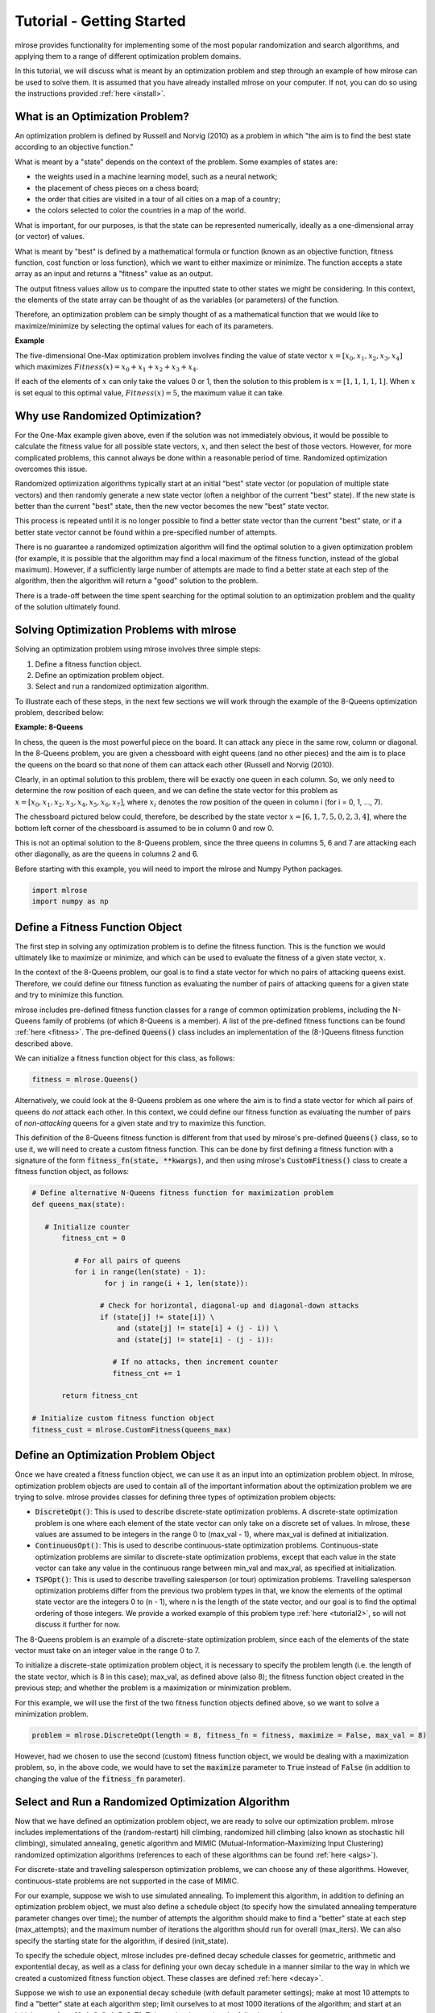 Tutorial - Getting Started
==========================
mlrose provides functionality for implementing some of the most popular randomization and search algorithms, and applying them to a range of different optimization problem domains. 

In this tutorial, we will discuss what is meant by an optimization problem and step through an example of how mlrose can be used to solve them. It is assumed that you have already installed mlrose on your computer. If not, you can do so using the instructions provided :ref:`here <install>`.

What is an Optimization Problem?
--------------------------------
An optimization problem is defined by Russell and Norvig (2010) as a problem in which "the aim is to find the best state according to an objective function." 

What is meant by a "state" depends on the context of the problem. Some examples of states are:

* the weights used in a machine learning model, such as a neural network;
* the placement of chess pieces on a chess board;
* the order that cities are visited in a tour of all cities on a map of a country;
* the colors selected to color the countries in a map of the world.

What is important, for our purposes, is that the state can be represented numerically, ideally as a one-dimensional array (or vector) of values. 

What is meant by "best" is defined by a mathematical formula or function (known as an objective function, fitness function, cost function or loss function), which we want to either maximize or minimize. The function accepts a state array as an input and returns a "fitness" value as an output. 

The output fitness values allow us to compare the inputted state to other states we might be considering. In this context, the elements of the state array can be thought of as the variables (or parameters) of the function.

Therefore, an optimization problem can be simply thought of as a mathematical function that we would like to maximize/minimize by selecting the optimal values for each of its parameters.

**Example**

The five-dimensional One-Max optimization problem involves finding the value of state vector :math:`x = [x_{0}, x_{1}, x_{2}, x_{3}, x_{4}]` which maximizes :math:`Fitness(x) = x_{0} + x_{1} + x_{2} + x_{3} + x_{4}`. 

If each of the elements of :math:`x` can only take the values 0 or 1, then the solution to this problem is :math:`x = [1, 1, 1, 1, 1]`. When :math:`x` is set equal to this optimal value, :math:`Fitness(x) = 5`, the maximum value it can take.

Why use Randomized Optimization?
--------------------------------
For the One-Max example given above, even if the solution was not immediately obvious, it would be possible to calculate the fitness value for all possible state vectors, :math:`x`, and then select the best of those vectors. However, for more complicated problems, this cannot always be done within a reasonable period of time. Randomized optimization overcomes this issue. 

Randomized optimization algorithms typically start at an initial "best" state vector (or population of multiple state vectors) and then randomly generate a new state vector (often a neighbor of the current "best" state). If the new state is better than the current "best" state, then the new vector becomes the new "best" state vector.

This process is repeated until it is no longer possible to find a better state vector than the current "best" state, or if a better state vector cannot be found within a pre-specified number of attempts. 

There is no guarantee a randomized optimization algorithm will find the optimal solution to a given optimization problem (for example, it is possible that the algorithm may find a local maximum of the fitness function, instead of the global maximum). However, if a sufficiently large number of attempts are made to find a better state at each step of the algorithm, then the algorithm will return a "good" solution to the problem. 

There is a trade-off between the time spent searching for the optimal solution to an optimization problem and the quality of the solution ultimately found.

Solving Optimization Problems with mlrose
-----------------------------------------
Solving an optimization problem using mlrose involves three simple steps:

1. Define a fitness function object.
2. Define an optimization problem object.
3. Select and run a randomized optimization algorithm.

To illustrate each of these steps, in the next few sections we will work through the example of the 8-Queens optimization problem, described below:

**Example: 8-Queens**

In chess, the queen is the most powerful piece on the board. It can attack any piece in the same row, column or diagonal. In the 8-Queens problem, you are given a chessboard with eight queens (and no other pieces) and the aim is to place the queens on the board so that none of them can attack each other (Russell and Norvig (2010). 

Clearly, in an optimal solution to this problem, there will be exactly one queen in each column. So, we only need to determine the row position of each queen, and we can define the state vector for this problem as :math:`x = [x_{0}, x_{1}, x_{2}, x_{3}, x_{4}, x_{5}, x_{6}, x_{7}]`, where :math:`x_{i}` denotes the row position of the queen in column i (for i = 0, 1, ..., 7).

The chessboard pictured below could, therefore, be described by the state vector :math:`x = [6, 1, 7, 5, 0, 2, 3, 4]`, where the bottom left corner of the chessboard is assumed to be in column 0 and row 0. 

.. image:: pictures/chess1.JPG
   :width: 250px
   :height: 250px
   :alt: chessboard example 1
   :align: center

This is not an optimal solution to the 8-Queens problem, since the three queens in columns 5, 6 and 7 are attacking each other diagonally, as are the queens in columns 2 and 6.

Before starting with this example, you will need to import the mlrose and Numpy Python packages.

.. highlight:: python
.. code-block:: python

	import mlrose
	import numpy as np
   
Define a Fitness Function Object
--------------------------------
The first step in solving any optimization problem is to define the fitness function. This is the function we would ultimately like to maximize or minimize, and which can be used to evaluate the fitness of a given state vector, :math:`x`.

In the context of the 8-Queens problem, our goal is to find a state vector for which no pairs of attacking queens exist. Therefore, we could define our fitness function as evaluating the number of pairs of attacking queens for a given state and try to minimize this function.

mlrose includes pre-defined fitness function classes for a range of common optimization problems, including the N-Queens family of problems (of which 8-Queens is a member). A list of the pre-defined fitness functions can be found :ref:`here <fitness>`. The pre-defined :code:`Queens()` class includes an implementation of the (8-)Queens fitness function described above.

We can initialize a fitness function object for this class, as follows:

.. highlight:: python
.. code-block:: python

	fitness = mlrose.Queens()
	
Alternatively, we could look at the 8-Queens problem as one where the aim is to find a state vector for which all pairs of queens do *not* attack each other. In this context, we could define our fitness function as evaluating the number of pairs of *non-attacking* queens for a given state and try to maximize this function.

This definition of the 8-Queens fitness function is different from that used by mlrose's pre-defined :code:`Queens()` class, so to use it, we will need to create a custom fitness function. This can be done by first defining a fitness function with a signature of the form :code:`fitness_fn(state, **kwargs)`, and then using mlrose's :code:`CustomFitness()` class to create a fitness function object, as follows:

.. highlight:: python
.. code-block:: python

   # Define alternative N-Queens fitness function for maximization problem
   def queens_max(state):
		
      # Initialize counter
	  fitness_cnt = 0
		
	     # For all pairs of queens
	     for i in range(len(state) - 1):
		    for j in range(i + 1, len(state)):
				
	           # Check for horizontal, diagonal-up and diagonal-down attacks
	           if (state[j] != state[i]) \
	               and (state[j] != state[i] + (j - i)) \
	               and (state[j] != state[i] - (j - i)):
					
	              # If no attacks, then increment counter
	              fitness_cnt += 1

	  return fitness_cnt
	
   # Initialize custom fitness function object
   fitness_cust = mlrose.CustomFitness(queens_max)

Define an Optimization Problem Object
-------------------------------------
Once we have created a fitness function object, we can use it as an input into an optimization problem object. In mlrose, optimization problem objects are used to contain all of the important information about the optimization problem we are trying to solve. mlrose provides classes for defining three types of optimization problem objects:

* :code:`DiscreteOpt()`: This is used to describe discrete-state optimization problems. A discrete-state optimization problem is one where each element of the state vector can only take on a discrete set of values. In mlrose, these values are assumed to be integers in the range 0 to (max_val - 1), where max_val is defined at initialization.

* :code:`ContinuousOpt()`: This is used to describe continuous-state optimization problems. Continuous-state optimization problems are similar to discrete-state optimization problems, except that each value in the state vector can take any value in the continuous range between min_val and max_val, as specified at initialization. 

* :code:`TSPOpt()`: This is used to describe travelling salesperson (or tour) optimization problems. Travelling salesperson optimization problems differ from the previous two problem types in that, we know the elements of the optimal state vector are the integers 0 to (n - 1), where n is the length of the state vector, and our goal is to find the optimal ordering of those integers. We provide a worked example of this problem type :ref:`here <tutorial2>`, so will not discuss it further for now.

The 8-Queens problem is an example of a discrete-state optimization problem, since each of the elements of the state vector must take on an integer value in the range 0 to 7. 

To initialize a discrete-state optimization problem object, it is necessary to specify the problem length (i.e. the length of the state vector, which is 8 in this case); max_val, as defined above (also 8); the fitness function object created in the previous step; and whether the problem is a maximization or minimization problem. 

For this example, we will use the first of the two fitness function objects defined above, so we want to solve a minimization problem. 

.. highlight:: python
.. code-block:: python

	problem = mlrose.DiscreteOpt(length = 8, fitness_fn = fitness, maximize = False, max_val = 8)
	
However, had we chosen to use the second (custom) fitness function object, we would be dealing with a maximization problem, so, in the above code, we would have to set the :code:`maximize` parameter to :code:`True` instead of :code:`False` (in addition to changing the value of the :code:`fitness_fn` parameter).

Select and Run a Randomized Optimization Algorithm
--------------------------------------------------
Now that we have defined an optimization problem object, we are ready to solve our optimization problem. mlrose includes implementations of the (random-restart) hill climbing, randomized hill climbing (also known as stochastic hill climbing), simulated annealing, genetic algorithm and MIMIC (Mutual-Information-Maximizing Input Clustering) randomized optimization algorithms (references to each of these algorithms can be found :ref:`here <algs>`). 

For discrete-state and travelling salesperson optimization problems, we can choose any of these algorithms. However, continuous-state problems are not supported in the case of MIMIC.

For our example, suppose we wish to use simulated annealing. To implement this algorithm, in addition to defining an optimization problem object, we must also define a schedule object (to specify how the simulated annealing temperature parameter changes over time); the number of attempts the algorithm should make to find a "better" state at each step (max_attempts); and the maximum number of iterations the algorithm should run for overall (max_iters). We can also specify the starting state for the algorithm, if desired (init_state).

To specify the schedule object, mlrose includes pre-defined decay schedule classes for geometric, arithmetic and expontential decay, as well as a class for defining your own decay schedule in a manner similar to the way in which we created a customized fitness function object. These classes are defined :ref:`here <decay>`.

Suppose we wish to use an exponential decay schedule (with default parameter settings); make at most 10 attempts to find a "better" state at each algorithm step; limit ourselves to at most 1000 iterations of the algorithm; and start at an initial state of :math:`x = [0, 1, 2, 3, 4, 5, 6, 7]`. This can be done using the following code. 

The algorithm returns the best state it can find, given the parameter values it has been provided, as well as the fitness value for that state.

.. highlight:: python
.. code-block:: python

   # Define decay schedule
   schedule = mlrose.ExpDecay()
   
   # Define initial state
   init_state = np.array([0, 1, 2, 3, 4, 5, 6, 7])
   
   # Set random seed
   np.random.seed(1)

   # Solve problem using simulated annealing        
   best_state, best_fitness = mlrose.simulated_annealing(problem, schedule = schedule, 
                                                         max_attempts = 10, max_iters = 1000,
                                                         init_state = init_state)
														 
   print(best_state)
   [6 4 7 3 6 2 5 1]
   
   print(best_fitness)
   2.0

Running this code gives us a good solution to the 8-Queens problem, but not the optimal solution. The solution found by the algorithm, is pictured below:

.. image:: pictures/chess2.JPG
   :width: 250px
   :height: 250px
   :alt: chessboard example 2
   :align: center

The solution state has a fitness value of 2, indicating there are still two pairs of attacking queens on the chessboard (the queens in columns 0 and 3; and the two queens in row 6). Ideally, we would like our solution to have a fitness value of 0.

We can try to improve on our solution by tuning the parameters of our algorithm. Any of the algorithm's parameters can be tuned. However, in this case, let's focus on tuning the max_attempts parameter only, and increase it from 10 to 100.

.. highlight:: python
.. code-block:: python

   # Set random seed
   np.random.seed(1)

   # Solve problem using simulated annealing        
   best_state, best_fitness = mlrose.simulated_annealing(problem, schedule = schedule,
                                                         max_attempts = 100, max_iters = 1000,
                                                         init_state = init_state)
														 
   print(best_state)
   [4 1 3 5 7 2 0 6]
   
   print(best_fitness)
   0.0

This time when we run our code, we get a solution with a fitness value of 0, indicating that none of the queens on the chessboard are attacking each other. This can be verified below:

.. image:: pictures/chess3.JPG
   :width: 250px
   :height: 250px
   :alt: chessboard example 3
   :align: center

Summary
-------
In this tutorial we defined what is meant by an optimization problem and went through a simple example of how mlrose can be used to solve them. This is all you need to solve the majority of optimization problems. However, there is one type of problem we have only briefly touched upon so far: the travelling salesperson optimization problem. In the next tutorial we will go through an example of how mlrose can be used to solve this problem type.

References
----------
Brownlee, J (2011). *Clever Algorithms: Nature-Inspired Programming Recipes*. `<http://www.cleveralgorithms.com>`_.

De Bonet, J., C. Isbell, and P. Viola (1997). MIMIC: Finding Optima by Estimating Probability Densities. In *Advances in Neural Information Processing Systems* (NIPS) 9, pp. 424–430.
	
Russell, S. and P. Norvig (2010). *Artificial Intelligence: A Modern Approach*, 3rd edition. Prentice Hall, New Jersey, USA.
